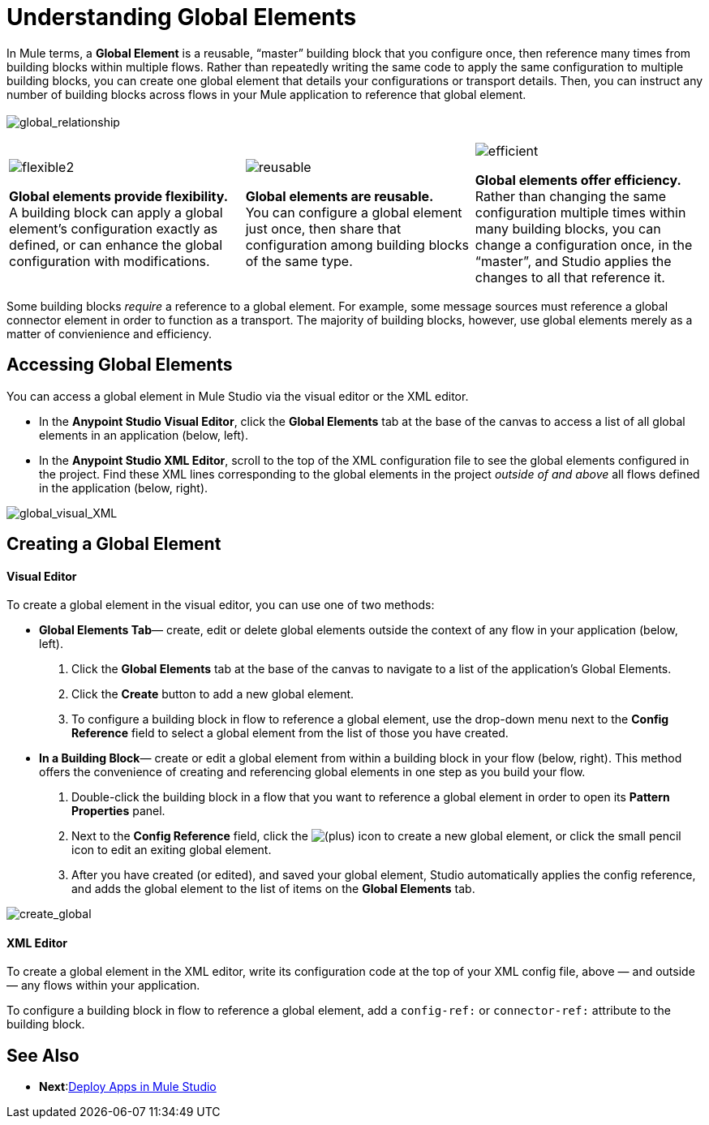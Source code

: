 = Understanding Global Elements 

In Mule terms, a *Global Element* is a reusable, “master” building block that you configure once, then reference many times from building blocks within multiple flows. Rather than repeatedly writing the same code to apply the same configuration to multiple building blocks, you can create one global element that details your configurations or transport details. Then, you can instruct any number of building blocks across flows in your Mule application to reference that global element. +
 +
 image:global_relationship.png[global_relationship]

[width="100%",cols="34%,33%,33%",]
|===
|image:flexible2.png[flexible2] +

 *Global elements provide flexibility.* +
 A building block can apply a global element’s configuration exactly as defined, or can enhance the global configuration with modifications. |image:reusable.png[reusable] +

 *Global elements are reusable.* +
 You can configure a global element just once, then share that configuration among building blocks of the same type. |image:efficient.png[efficient] +

 *Global elements offer efficiency.* +
 Rather than changing the same configuration multiple times within many building blocks, you can change a configuration once, in the “master”, and Studio applies the changes to all that reference it.
|===

Some building blocks _require_ a reference to a global element. For example, some message sources must reference a global connector element in order to function as a transport. The majority of building blocks, however, use global elements merely as a matter of convienience and efficiency.

== Accessing Global Elements

You can access a global element in Mule Studio via the visual editor or the XML editor.

* In the *Anypoint Studio Visual Editor*, click the *Global Elements* tab at the base of the canvas to access a list of all global elements in an application (below, left).
* In the *Anypoint Studio XML Editor*, scroll to the top of the XML configuration file to see the global elements configured in the project. Find these XML lines corresponding to the global elements in the project _outside of and above_ all flows defined in the application (below, right).

image:global_visual_XML.png[global_visual_XML]

== Creating a Global Element

==== Visual Editor

To create a global element in the visual editor, you can use one of two methods:

* *Global Elements Tab*— create, edit or delete global elements outside the context of any flow in your application (below, left).
. Click the *Global Elements* tab at the base of the canvas to navigate to a list of the application’s Global Elements.
. Click the *Create* button to add a new global element.
. To configure a building block in flow to reference a global element, use the drop-down menu next to the *Config Reference* field to select a global element from the list of those you have created.

* *In a Building Block*— create or edit a global element from within a building block in your flow (below, right). This method offers the convenience of creating and referencing global elements in one step as you build your flow.
. Double-click the building block in a flow that you want to reference a global element in order to open its *Pattern Properties* panel.
. Next to the *Config Reference* field, click the image:/docs/s/en_GB/3391/c989735defd8798a9d5e69c058c254be2e5a762b.76/_/images/icons/emoticons/add.png[(plus)] icon to create a new global element, or click the small pencil icon to edit an exiting global element.

. After you have created (or edited), and saved your global element, Studio automatically applies the config reference, and adds the global element to the list of items on the *Global Elements* tab.

image:create_global.png[create_global]

==== XML Editor

To create a global element in the XML editor, write its configuration code at the top of your XML config file, above — and outside — any flows within your application.

To configure a building block in flow to reference a global element, add a `config-ref:` or `connector-ref:` attribute to the building block.

== See Also
* *Next*:link:/mule-user-guide/v/3.3/deploying-studio-applications[Deploy Apps in Mule Studio]

